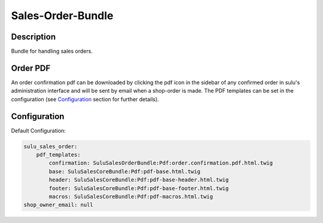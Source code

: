 Sales-Order-Bundle
==================

Description
-----------

Bundle for handling sales orders.

Order PDF
---------

An order confirmation pdf can be downloaded by clicking the pdf icon in the
sidebar of any confirmed order in sulu's administration interface and will be
sent by email when a shop-order is made.
The PDF templates can be set in the configuration (see `Configuration`_ section
for further details).

Configuration
-------------

Default Configuration:

.. code-block:: yaml

    sulu_sales_order:
        pdf_templates:
            confirmation: SuluSalesOrderBundle:Pdf:order.confirmation.pdf.html.twig
            base: SuluSalesCoreBundle:Pdf:pdf-base.html.twig
            header: SuluSalesCoreBundle:Pdf:pdf-base-header.html.twig
            footer: SuluSalesCoreBundle:Pdf:pdf-base-footer.html.twig
            macros: SuluSalesCoreBundle:Pdf:pdf-macros.html.twig
    shop_owner_email: null

